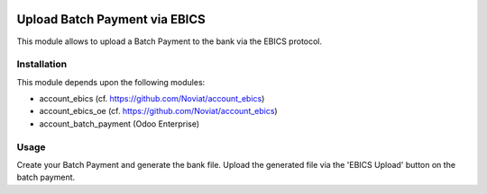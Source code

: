 .. image:: https://img.shields.io/badge/licence-LGPL--3-blue.svg
   :target: https://www.gnu.org/licenses/lpgl
   :alt: License: AGPL-3

==============================
Upload Batch Payment via EBICS
==============================

This module allows to upload a Batch Payment to the bank via the EBICS protocol.

Installation
============

This module depends upon the following modules:

- account_ebics (cf. https://github.com/Noviat/account_ebics)
- account_ebics_oe (cf. https://github.com/Noviat/account_ebics)
- account_batch_payment (Odoo Enterprise)

Usage
=====

Create your Batch Payment and generate the bank file.
Upload the generated file via the 'EBICS Upload' button on the batch payment.
